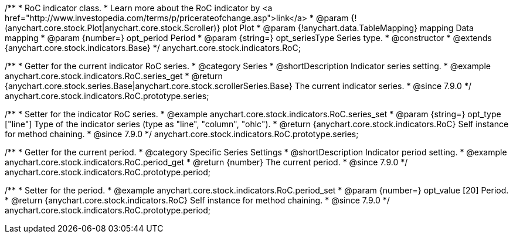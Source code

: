 /**
 * RoC indicator class.
 * Learn more about the RoC indicator by <a href="http://www.investopedia.com/terms/p/pricerateofchange.asp">link</a>
 * @param {!(anychart.core.stock.Plot|anychart.core.stock.Scroller)} plot Plot
 * @param {!anychart.data.TableMapping} mapping Data mapping
 * @param {number=} opt_period Period
 * @param {string=} opt_seriesType Series type.
 * @constructor
 * @extends {anychart.core.stock.indicators.Base}
 */
anychart.core.stock.indicators.RoC;


//----------------------------------------------------------------------------------------------------------------------
//
//  anychart.core.stock.indicators.RoC.prototype.series
//
//----------------------------------------------------------------------------------------------------------------------

/**
 * Getter for the current indicator RoC series.
 * @category Series
 * @shortDescription Indicator series setting.
 * @example anychart.core.stock.indicators.RoC.series_get
 * @return {anychart.core.stock.series.Base|anychart.core.stock.scrollerSeries.Base} The current indicator series.
 * @since 7.9.0
 */
anychart.core.stock.indicators.RoC.prototype.series;


/**
 * Setter for the indicator RoC series.
 * @example anychart.core.stock.indicators.RoC.series_set
 * @param {string=} opt_type ["line"] Type of the indicator series (type as "line", "column", "ohlc").
 * @return {anychart.core.stock.indicators.RoC} Self instance for method chaining.
 * @since 7.9.0
 */
anychart.core.stock.indicators.RoC.prototype.series;


//----------------------------------------------------------------------------------------------------------------------
//
//  anychart.core.stock.indicators.RoC.prototype.period
//
//----------------------------------------------------------------------------------------------------------------------

/**
 * Getter for the current period.
 * @category Specific Series Settings
 * @shortDescription Indicator period setting.
 * @example anychart.core.stock.indicators.RoC.period_get
 * @return {number} The current period.
 * @since 7.9.0
 */
anychart.core.stock.indicators.RoC.prototype.period;


/**
 * Setter for the period.
 * @example anychart.core.stock.indicators.RoC.period_set
 * @param {number=} opt_value [20] Period.
 * @return {anychart.core.stock.indicators.RoC} Self instance for method chaining.
 * @since 7.9.0
 */
anychart.core.stock.indicators.RoC.prototype.period;

